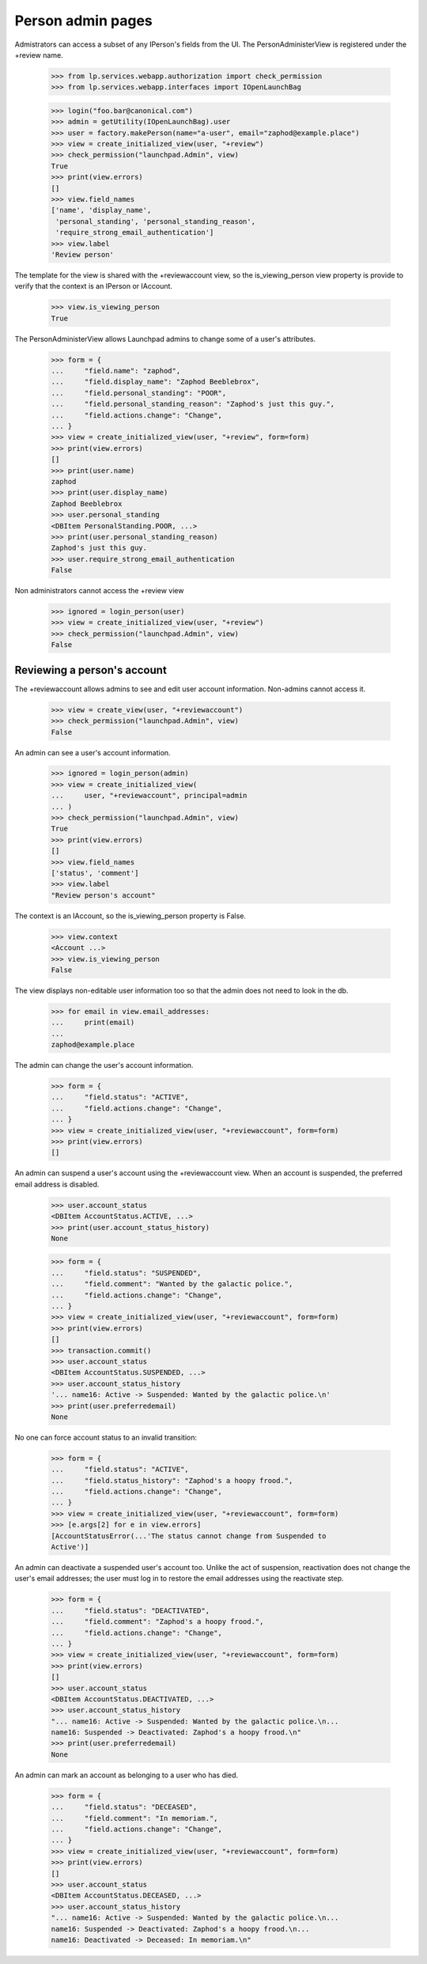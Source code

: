 Person admin pages
==================

Admistrators can access a subset of any IPerson's fields from the UI.
The PersonAdministerView is registered under the +review name.

    >>> from lp.services.webapp.authorization import check_permission
    >>> from lp.services.webapp.interfaces import IOpenLaunchBag

    >>> login("foo.bar@canonical.com")
    >>> admin = getUtility(IOpenLaunchBag).user
    >>> user = factory.makePerson(name="a-user", email="zaphod@example.place")
    >>> view = create_initialized_view(user, "+review")
    >>> check_permission("launchpad.Admin", view)
    True
    >>> print(view.errors)
    []
    >>> view.field_names
    ['name', 'display_name',
     'personal_standing', 'personal_standing_reason',
     'require_strong_email_authentication']
    >>> view.label
    'Review person'

The template for the view is shared with the +reviewaccount view, so
the is_viewing_person view property is provide to verify that the context
is an IPerson or IAccount.

    >>> view.is_viewing_person
    True

The PersonAdministerView allows Launchpad admins to change some
of a user's attributes.

    >>> form = {
    ...     "field.name": "zaphod",
    ...     "field.display_name": "Zaphod Beeblebrox",
    ...     "field.personal_standing": "POOR",
    ...     "field.personal_standing_reason": "Zaphod's just this guy.",
    ...     "field.actions.change": "Change",
    ... }
    >>> view = create_initialized_view(user, "+review", form=form)
    >>> print(view.errors)
    []
    >>> print(user.name)
    zaphod
    >>> print(user.display_name)
    Zaphod Beeblebrox
    >>> user.personal_standing
    <DBItem PersonalStanding.POOR, ...>
    >>> print(user.personal_standing_reason)
    Zaphod's just this guy.
    >>> user.require_strong_email_authentication
    False

Non administrators cannot access the +review view

    >>> ignored = login_person(user)
    >>> view = create_initialized_view(user, "+review")
    >>> check_permission("launchpad.Admin", view)
    False


Reviewing a person's account
----------------------------

The +reviewaccount allows admins to see and edit user account information.
Non-admins cannot access it.

    >>> view = create_view(user, "+reviewaccount")
    >>> check_permission("launchpad.Admin", view)
    False

An admin can see a user's account information.

    >>> ignored = login_person(admin)
    >>> view = create_initialized_view(
    ...     user, "+reviewaccount", principal=admin
    ... )
    >>> check_permission("launchpad.Admin", view)
    True
    >>> print(view.errors)
    []
    >>> view.field_names
    ['status', 'comment']
    >>> view.label
    "Review person's account"

The context is an IAccount, so the is_viewing_person property is False.

    >>> view.context
    <Account ...>
    >>> view.is_viewing_person
    False

The view displays non-editable user information too so that the admin does
not need to look in the db.

    >>> for email in view.email_addresses:
    ...     print(email)
    ...
    zaphod@example.place

The admin can change the user's account information.

    >>> form = {
    ...     "field.status": "ACTIVE",
    ...     "field.actions.change": "Change",
    ... }
    >>> view = create_initialized_view(user, "+reviewaccount", form=form)
    >>> print(view.errors)
    []

An admin can suspend a user's account using the +reviewaccount view. When
an account is suspended, the preferred email address is disabled.

    >>> user.account_status
    <DBItem AccountStatus.ACTIVE, ...>
    >>> print(user.account_status_history)
    None

    >>> form = {
    ...     "field.status": "SUSPENDED",
    ...     "field.comment": "Wanted by the galactic police.",
    ...     "field.actions.change": "Change",
    ... }
    >>> view = create_initialized_view(user, "+reviewaccount", form=form)
    >>> print(view.errors)
    []
    >>> transaction.commit()
    >>> user.account_status
    <DBItem AccountStatus.SUSPENDED, ...>
    >>> user.account_status_history
    '... name16: Active -> Suspended: Wanted by the galactic police.\n'
    >>> print(user.preferredemail)
    None

No one can force account status to an invalid transition:

    >>> form = {
    ...     "field.status": "ACTIVE",
    ...     "field.status_history": "Zaphod's a hoopy frood.",
    ...     "field.actions.change": "Change",
    ... }
    >>> view = create_initialized_view(user, "+reviewaccount", form=form)
    >>> [e.args[2] for e in view.errors]
    [AccountStatusError(...'The status cannot change from Suspended to
    Active')]


An admin can deactivate a suspended user's account too. Unlike the act of
suspension, reactivation does not change the user's email addresses; the
user must log in to restore the email addresses using the reactivate step.

    >>> form = {
    ...     "field.status": "DEACTIVATED",
    ...     "field.comment": "Zaphod's a hoopy frood.",
    ...     "field.actions.change": "Change",
    ... }
    >>> view = create_initialized_view(user, "+reviewaccount", form=form)
    >>> print(view.errors)
    []
    >>> user.account_status
    <DBItem AccountStatus.DEACTIVATED, ...>
    >>> user.account_status_history
    "... name16: Active -> Suspended: Wanted by the galactic police.\n...
    name16: Suspended -> Deactivated: Zaphod's a hoopy frood.\n"
    >>> print(user.preferredemail)
    None


An admin can mark an account as belonging to a user who has died.

    >>> form = {
    ...     "field.status": "DECEASED",
    ...     "field.comment": "In memoriam.",
    ...     "field.actions.change": "Change",
    ... }
    >>> view = create_initialized_view(user, "+reviewaccount", form=form)
    >>> print(view.errors)
    []
    >>> user.account_status
    <DBItem AccountStatus.DECEASED, ...>
    >>> user.account_status_history
    "... name16: Active -> Suspended: Wanted by the galactic police.\n...
    name16: Suspended -> Deactivated: Zaphod's a hoopy frood.\n...
    name16: Deactivated -> Deceased: In memoriam.\n"

